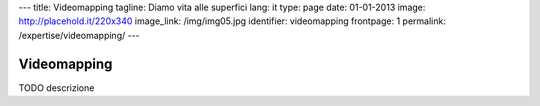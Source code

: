 ---
title: Videomapping
tagline: Diamo vita alle superfici
lang: it
type: page
date: 01-01-2013
image: http://placehold.it/220x340
image_link: /img/img05.jpg
identifier: videomapping
frontpage: 1
permalink: /expertise/videomapping/
---

Videomapping
------------

TODO descrizione
